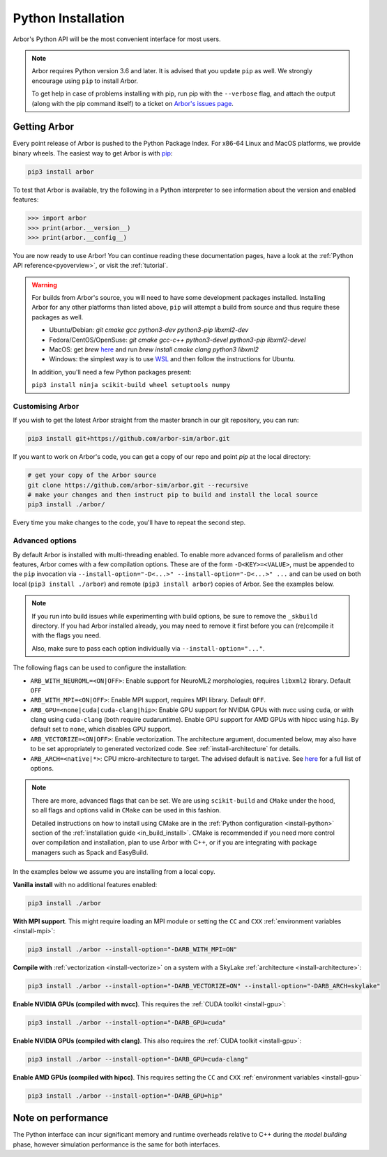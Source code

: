 .. _in_python:

Python Installation
===================

Arbor's Python API will be the most convenient interface for most users.

.. note::
    Arbor requires Python version 3.6 and later. It is advised that you update ``pip`` as well.
    We strongly encourage using ``pip`` to install Arbor.
    
    To get help in case of problems installing with pip, run pip with the ``--verbose`` flag, and attach the output
    (along with the pip command itself) to a ticket on `Arbor's issues page <https://github.com/arbor-sim/arbor/issues>`_.

Getting Arbor
-------------

Every point release of Arbor is pushed to the Python Package Index.
For x86-64 Linux and MacOS platforms, we provide binary wheels.
The easiest way to get Arbor is with
`pip <https://packaging.python.org/tutorials/installing-packages>`_:

.. code-block:: bash

    pip3 install arbor

To test that Arbor is available, try the following in a Python interpreter
to see information about the version and enabled features:

.. code-block:: python

    >>> import arbor
    >>> print(arbor.__version__)
    >>> print(arbor.__config__)

You are now ready to use Arbor! You can continue reading these documentation pages, have a look at the
:ref:`Python API reference<pyoverview>`, or visit the :ref:`tutorial`.

.. Warning::
    
    For builds from Arbor's source, you will need to have some development packages installed. Installing Arbor
    for any other platforms than listed above, ``pip`` will attempt a build from source and thus require these
    packages as well.

    * Ubuntu/Debian: `git cmake gcc python3-dev python3-pip libxml2-dev`
    * Fedora/CentOS/OpenSuse: `git cmake gcc-c++ python3-devel python3-pip libxml2-devel`
    * MacOS: get `brew` `here <https://brew.sh>`_ and run `brew install cmake clang python3 libxml2`
    * Windows: the simplest way is to use `WSL <https://docs.microsoft.com/en-us/windows/wsl/install-win10>`_ and then follow the instructions for Ubuntu.

    In addition, you'll need a few Python packages present:

    ``pip3 install ninja scikit-build wheel setuptools numpy``

.. _in_python_custom:

Customising Arbor
^^^^^^^^^^^^^^^^^

If you wish to get the latest Arbor straight from
the master branch in our git repository, you can run:

.. code-block:: bash

    pip3 install git+https://github.com/arbor-sim/arbor.git

If you want to work on Arbor's code, you can get a copy of our repo and point `pip` at the local directory:

.. code-block:: bash

    # get your copy of the Arbor source
    git clone https://github.com/arbor-sim/arbor.git --recursive
    # make your changes and then instruct pip to build and install the local source
    pip3 install ./arbor/

Every time you make changes to the code, you'll have to repeat the second step.

Advanced options
^^^^^^^^^^^^^^^^

By default Arbor is installed with multi-threading enabled. To enable more
advanced forms of parallelism and other features, Arbor comes with a few
compilation options. These are of the form ``-D<KEY>=<VALUE>``, must be appended
to the ``pip`` invocation via ``--install-option="-D<...>" --install-option="-D<...>" ...`` and can
be used on both local (``pip3 install ./arbor``) and remote (``pip3 install
arbor``) copies of Arbor. See the examples below.

.. Note::

   If you run into build issues while experimenting with build options, be sure
   to remove the ``_skbuild`` directory. If you had Arbor installed already,
   you may need to remove it first before you can (re)compile it with the flags you need.

   Also, make sure to pass each option individually via
   ``--install-option="..."``.

The following flags can be used to configure the installation:

* ``ARB_WITH_NEUROML=<ON|OFF>``: Enable support for NeuroML2 morphologies,
  requires ``libxml2`` library. Default ``OFF``
* ``ARB_WITH_MPI=<ON|OFF>``: Enable MPI support, requires MPI library.
  Default ``OFF``.
* ``ARB_GPU=<none|cuda|cuda-clang|hip>``: Enable GPU support for NVIDIA GPUs
  with nvcc using ``cuda``, or with clang using ``cuda-clang`` (both require
  cudaruntime). Enable GPU support for AMD GPUs with hipcc using ``hip``. By
  default set to ``none``, which disables GPU support.
* ``ARB_VECTORIZE=<ON|OFF>``: Enable vectorization. The architecture argument,
  documented below, may also have to be set appropriately to generated
  vectorized code. See :ref:`install-architecture` for details.
* ``ARB_ARCH=<native|*>``: CPU micro-architecture to target. The advised
  default is ``native``. See `here
  <https://gcc.gnu.org/onlinedocs/gcc/x86-Options.html>`_ for a full list of
  options.

.. note::

   There are more, advanced flags that can be set. We are using ``scikit-build``
   and ``CMake`` under the hood, so all flags and options valid in ``CMake`` can
   be used in this fashion.

   Detailed instructions on how to install using CMake are in the :ref:`Python
   configuration <install-python>` section of the :ref:`installation guide
   <in_build_install>`. CMake is recommended if you need more control over
   compilation and installation, plan to use Arbor with C++, or if you are
   integrating with package managers such as Spack and EasyBuild.

In the examples below we assume you are installing from a local copy.

**Vanilla install** with no additional features enabled:

.. code-block:: bash

    pip3 install ./arbor

**With MPI support**. This might require loading an MPI module or setting the ``CC`` and ``CXX``
:ref:`environment variables <install-mpi>`:

.. code-block:: bash

    pip3 install ./arbor --install-option="-DARB_WITH_MPI=ON"

**Compile with** :ref:`vectorization <install-vectorize>` on a system with a SkyLake
:ref:`architecture <install-architecture>`:

.. code-block:: bash

    pip3 install ./arbor --install-option="-DARB_VECTORIZE=ON" --install-option="-DARB_ARCH=skylake"

**Enable NVIDIA GPUs (compiled with nvcc)**. This requires the :ref:`CUDA toolkit <install-gpu>`:

.. code-block:: bash

    pip3 install ./arbor --install-option="-DARB_GPU=cuda"

**Enable NVIDIA GPUs (compiled with clang)**. This also requires the :ref:`CUDA toolkit <install-gpu>`:

.. code-block:: bash

    pip3 install ./arbor --install-option="-DARB_GPU=cuda-clang"

**Enable AMD GPUs (compiled with hipcc)**. This requires setting the ``CC`` and ``CXX``
:ref:`environment variables <install-gpu>`

.. code-block:: bash

    pip3 install ./arbor --install-option="-DARB_GPU=hip"

Note on performance
-------------------

The Python interface can incur significant memory and runtime overheads relative to C++
during the *model building* phase, however simulation performance is the same
for both interfaces.
